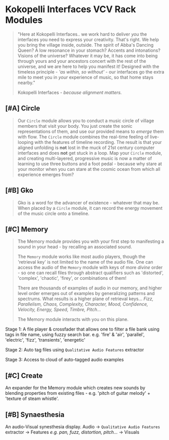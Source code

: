 * Kokopelli Interfaces VCV Rack Modules
[[file:img/cavee.jpg]]

#+begin_quote
"Here at Kokopelli Interfaces.. we work hard to deliver /you/ the interfaces you
need to express your creativity. That's right. We help you bring the village
inside, outside. The spirit of Abba's Dancing Queen? A low resonance in your
stomach? Accents and intonations? Visions of the universe? Whatever it may be,
it has come into being through yours and your ancestors concert with the rest of
the universe, and we are here to help you manifest it! Designed with the
timeless principle - /'as within, so without'/ - our interfaces go the extra mile
to meet you in /your/ experience of music, so that home stays nearby."

Kokopelli Interfaces - /because alignment matters./
#+end_quote

** [#A] Circle
#+ATTR_ORG: :width 750 
[[./img/README_2021_09_11__22:28:00.png]]

#+begin_quote
Our =Circle= module allows you to conduct a music circle of village members that visit your body. You
just create the sonic representations of them, and use our provided means to /emerge/ them with flow.
The =Circle= module combines the real-time feeling of live-looping with the features of timeline
recording. The result is that your aligned unfolding is *not* lost in the muck of 21st century
computer interfaces and does *not* get stuck in a loop. Map your =Circle= module, and creating
multi-layered, progressive music is now a matter of learning to use three buttons and a foot pedal -
because why stare at your monitor when you can stare at the cosmic ocean from which all experience
emerges from? 
#+end_quote

** [#B] Gko
#+begin_quote
Gko is a word for the advancer of existence - whatever that may be. When placed by a =Circle= module, it
can record the energy movement of the music circle onto a timeline.
#+end_quote

** [#C] Memory
#+begin_quote
The Memory module provides you with your first step to manifesting a sound in your head - by recalling an
associated sound.

The =Memory= module works like most audio players, though the 'retrieval key' is not limited to the
name of the audio file. One can access the audio of the =Memory= module with keys of more /divine/
order - so one can recall files through abstract qualifiers such as 'distorted', 'complex',
'chaotic', 'firey', or combinations of them!

There are thousands of examples of audio in our memory, and higher level order emerges out of
examples by generalizing patterns and spectrums. What results is a higher plane of retrieval keys...
/Fizz, Parallelism, Chaos, Complexity, Character, Mood, Confidence, Velocity, Energy, Speed, Timbre,
Pitch.../ 

The Memory module interacts with you on this plane.
#+end_quote

Stage 1: A file player & crossfader that allows one to filter a file bank using tags in file name,
  using fuzzy search bar. e.g. 'fire' & 'air', 'parallel', 'electric', 'fizz', 'transients', 'energetic'
  
Stage 2: Auto tag files using =Qualitative Audio Features= extractor

Stage 3: Access to cloud of auto-tagged audio examples

** [#C] Create
An expander for the Memory module which creates new sounds by blending properties from existing
files - e.g. 'pitch of guitar melody' + 'texture of steam whistle'.

** [#B] Synaesthesia
An audio-Visual synesthesia display.
Audio -> =Qualitative Audio Features=  extractor -> Features /e.g. pan, fuzz, distortion, pitch.../ -> Visuals

